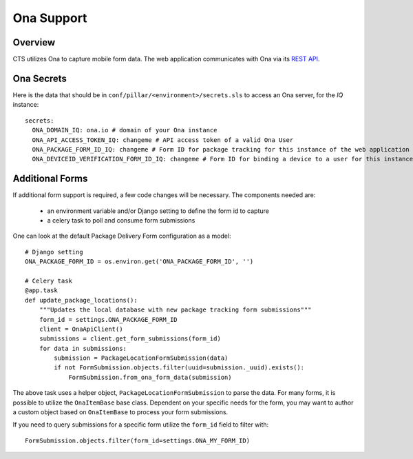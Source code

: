 Ona Support
========================


Overview
------------------------

CTS utilizes Ona to capture mobile form data. The web application communicates
with Ona via its `REST API <https://ona.io/api/v1/>`_.

Ona Secrets
------------------------

Here is the data that should be in ``conf/pillar/<environment>/secrets.sls``
to access an Ona server, for the `IQ` instance::

    secrets:
      ONA_DOMAIN_IQ: ona.io # domain of your Ona instance
      ONA_API_ACCESS_TOKEN_IQ: changeme # API access token of a valid Ona User
      ONA_PACKAGE_FORM_ID_IQ: changeme # Form ID for package tracking for this instance of the web application
      ONA_DEVICEID_VERIFICATION_FORM_ID_IQ: changeme # Form ID for binding a device to a user for this instance of the web application

Additional Forms
--------------------------

If additional form support is required, a few code changes will be necessary.
The components needed are:

  * an environment variable and/or Django setting to define the form id to capture
  * a celery task to poll and consume form submissions


One can look at the default Package Delivery Form configuration as a model::

    # Django setting
    ONA_PACKAGE_FORM_ID = os.environ.get('ONA_PACKAGE_FORM_ID', '')

    # Celery task
    @app.task
    def update_package_locations():
        """Updates the local database with new package tracking form submissions"""
        form_id = settings.ONA_PACKAGE_FORM_ID
        client = OnaApiClient()
        submissions = client.get_form_submissions(form_id)
        for data in submissions:
            submission = PackageLocationFormSubmission(data)
            if not FormSubmission.objects.filter(uuid=submission._uuid).exists():
                FormSubmission.from_ona_form_data(submission)

The above task uses a helper object, ``PackageLocationFormSubmission`` to parse the data.
For many forms, it is possible to utilize the ``OnaItemBase`` base class. Dependent on
your specific needs for the form, you may want to author a custom object based on
``OnaItemBase`` to process your form submissions.

If you need to query submissions for a specific form utilize the ``form_id`` field
to filter with::

    FormSubmission.objects.filter(form_id=settings.ONA_MY_FORM_ID)
